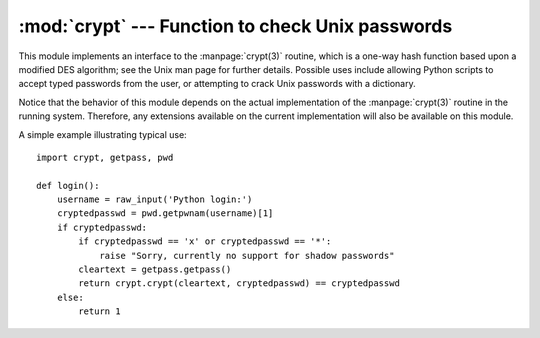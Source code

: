 
:mod:`crypt` --- Function to check Unix passwords
=================================================

.. module:: crypt
   :platform: Unix
   :synopsis: The crypt() function used to check Unix passwords.
.. moduleauthor:: Steven D. Majewski <sdm7g@virginia.edu>
.. sectionauthor:: Steven D. Majewski <sdm7g@virginia.edu>
.. sectionauthor:: Peter Funk <pf@artcom-gmbh.de>


.. index::
   single: crypt(3)
   pair: cipher; DES

This module implements an interface to the :manpage:`crypt(3)` routine, which is
a one-way hash function based upon a modified DES algorithm; see the Unix man
page for further details.  Possible uses include allowing Python scripts to
accept typed passwords from the user, or attempting to crack Unix passwords with
a dictionary.

.. index:: single: crypt(3)

Notice that the behavior of this module depends on the actual implementation  of
the :manpage:`crypt(3)` routine in the running system.  Therefore, any
extensions available on the current implementation will also  be available on
this module.


.. function:: crypt(word, salt)

   *word* will usually be a user's password as typed at a prompt or  in a graphical
   interface.  *salt* is usually a random two-character string which will be used
   to perturb the DES algorithm in one of 4096 ways.  The characters in *salt* must
   be in the set ``[./a-zA-Z0-9]``.  Returns the hashed password as a string, which
   will be composed of characters from the same alphabet as the salt (the first two
   characters represent the salt itself).

   .. index:: single: crypt(3)

   Since a few :manpage:`crypt(3)` extensions allow different values, with
   different sizes in the *salt*, it is recommended to use  the full crypted
   password as salt when checking for a password.

A simple example illustrating typical use::

   import crypt, getpass, pwd

   def login():
       username = raw_input('Python login:')
       cryptedpasswd = pwd.getpwnam(username)[1]
       if cryptedpasswd:
           if cryptedpasswd == 'x' or cryptedpasswd == '*':
               raise "Sorry, currently no support for shadow passwords"
           cleartext = getpass.getpass()
           return crypt.crypt(cleartext, cryptedpasswd) == cryptedpasswd
       else:
           return 1

